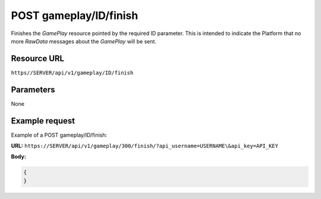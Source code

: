 .. _post-gameplay-finish:

======================================================
POST gameplay/ID/finish
======================================================

.. sectionauthor:: Chesco Igual <chesco@infantium.com>

Finishes the *GamePlay* resource pointed by the required ID parameter. This is intended to indicate the Platform that
no more *RawData* messages about the *GamePlay* will be sent.

.. seealso::

    :mod:`Player` Resource
        The final player of the App.

    :mod:`GamePlay` Resource
        Information about a Game.

    :ref:`post-gameplay`
        Create a new *GamePlay*

    :ref:`post-rawdata`
        Send new *RawData*

***************
Resource URL
***************

``https//SERVER/api/v1/gameplay/ID/finish``

********************
Parameters
********************

None

********************
Example request
********************

Example of a POST gameplay/ID/finish:

**URL:** ``https://SERVER/api/v1/gameplay/300/finish/?api_username=USERNAME\&api_key=API_KEY``

**Body:**

.. code-block:: json

   {
   }
